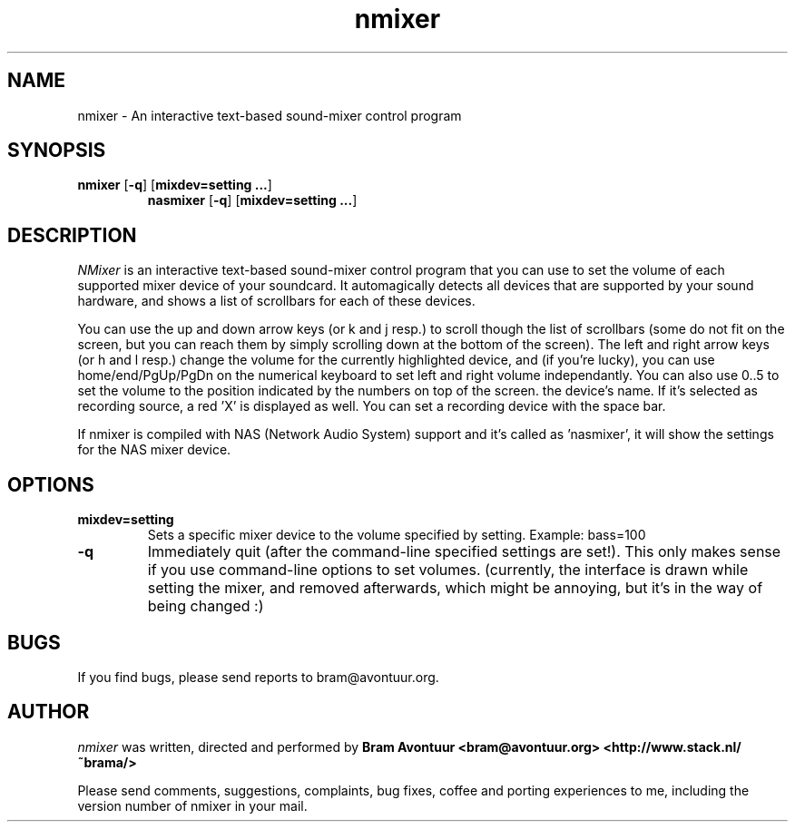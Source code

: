 .TH nmixer 1
.SH NAME
nmixer - An interactive text-based sound-mixer control program
.SH SYNOPSIS
.TP
\fBnmixer\fR [\fB-q\fR] [\fBmixdev=setting ...\fR]
\fBnasmixer\fR [\fB-q\fR] [\fBmixdev=setting ...\fR]
.SH DESCRIPTION
.I NMixer 
is an interactive text-based sound-mixer control program that you can
use to set the volume of each supported mixer device of your
soundcard.  It automagically detects all devices that are supported by
your sound hardware, and shows a list of scrollbars for each of these
devices.
.PP
You can use the up and down arrow keys (or k and j resp.) to
scroll though the list of scrollbars (some do not fit on the screen,
but you can reach them by simply scrolling down at the bottom of the
screen). The left and right arrow keys (or h and l resp.) change the
volume for the currently highlighted device, and (if you're lucky),
you can use home/end/PgUp/PgDn on the numerical keyboard to set left
and right volume independantly. You can also use 0..5 to set the
volume to the position indicated by the numbers on top of the screen.
.PPIf a device can be recorded from, red brackets will be displayed under
the device's name. If it's selected as recording source, a red 'X' is
displayed as well. You can set a recording device with the space bar.
.PP
If nmixer is compiled with NAS (Network Audio System) support and it's
called as 'nasmixer', it will show the settings for the NAS mixer
device.

.SH OPTIONS
.TP
.B mixdev=setting
Sets a specific mixer device to the volume specified by setting. 
Example: bass=100
.TP
.B -q
Immediately quit (after the command-line specified settings are set!). This
only makes sense if you use command-line options to set volumes. (currently,
the interface is drawn while setting the mixer, and removed afterwards, which
might be annoying, but it's in the way of being changed :)
.SH BUGS
.PP
If you find bugs, please send reports to bram@avontuur.org.
.PP
.SH AUTHOR
.I nmixer
was written, directed and performed by 
.B Bram Avontuur <bram@avontuur.org> <http://www.stack.nl/~brama/>
.PP
Please send comments, suggestions, complaints, bug fixes, coffee and porting
experiences to me, including the version number of nmixer in your mail. 
.PP
